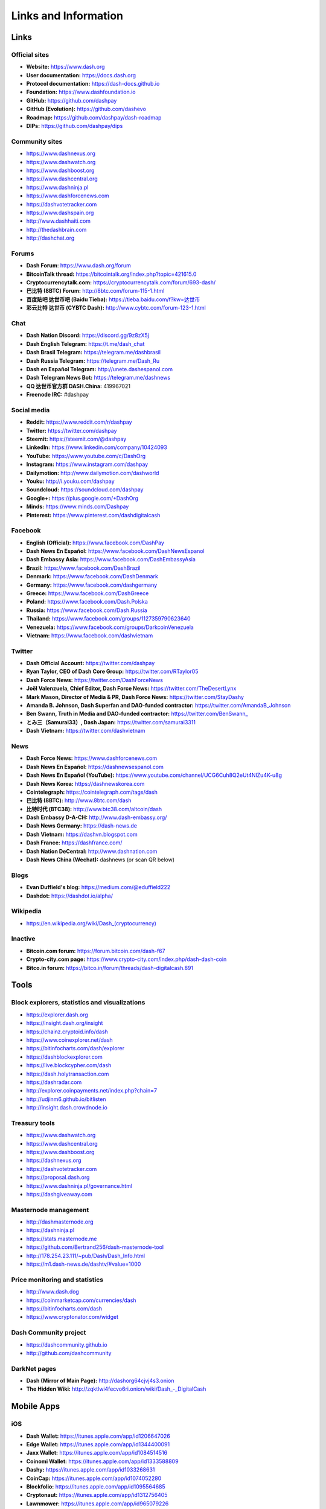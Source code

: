 .. meta::
   :description: Glossary and collection of links to other parts of the Dash ecosystem and network
   :keywords: dash, cryptocurrency, glossary, links, community, official, github, roadmap, chat, discord, facebook, twitter, social media

.. _information:

=====================
Links and Information
=====================

.. _links:

Links
=====

Official sites
--------------

- **Website:** https://www.dash.org
- **User documentation:** https://docs.dash.org
- **Protocol documentation:** https://dash-docs.github.io
- **Foundation:** https://www.dashfoundation.io
- **GitHub:** https://github.com/dashpay
- **GitHub (Evolution):** https://github.com/dashevo
- **Roadmap:** https://github.com/dashpay/dash-roadmap
- **DIPs:** https://github.com/dashpay/dips

Community sites
---------------

- https://www.dashnexus.org
- https://www.dashwatch.org
- https://www.dashboost.org
- https://www.dashcentral.org
- https://www.dashninja.pl
- https://www.dashforcenews.com
- https://dashvotetracker.com
- https://www.dashspain.org
- http://www.dashhaiti.com
- http://thedashbrain.com
- http://dashchat.org

Forums
------

- **Dash Forum**: https://www.dash.org/forum
- **BitcoinTalk thread:** https://bitcointalk.org/index.php?topic=421615.0
- **Cryptocurrencytalk.com:** https://cryptocurrencytalk.com/forum/693-dash/
- **巴比特 (8BTC) Forum:** http://8btc.com/forum-115-1.html
- **百度贴吧 达世币吧 (Baidu Tieba):** `https://tieba.baidu.com/f?kw=达世币 <https://tieba.baidu.com/f?kw=达世币>`_
- **彩云比特 达世币 (CYBTC Dash):** http://www.cybtc.com/forum-123-1.html


Chat
----

- **Dash Nation Discord:** https://discord.gg/9z8zX5j
- **Dash English Telegram:** https://t.me/dash_chat
- **Dash Brasil Telegram:** https://telegram.me/dashbrasil
- **Dash Russia Telegram:** https://telegram.me/Dash_Ru
- **Dash en Español Telegram:** http://unete.dashespanol.com
- **Dash Telegram News Bot:** https://telegram.me/dashnews
- **QQ 达世币官方群 DASH.China:** 419967021
- **Freenode IRC:** #dashpay


Social media
------------

- **Reddit:** https://www.reddit.com/r/dashpay
- **Twitter:** https://twitter.com/dashpay
- **Steemit:** https://steemit.com/@dashpay
- **LinkedIn:** https://www.linkedin.com/company/10424093
- **YouTube:** https://www.youtube.com/c/DashOrg
- **Instagram:** https://www.instagram.com/dashpay
- **Dailymotion:** http://www.dailymotion.com/dashworld
- **Youku:** http://i.youku.com/dashpay
- **Soundcloud:** https://soundcloud.com/dashpay
- **Google+:** https://plus.google.com/+DashOrg
- **Minds:** https://www.minds.com/Dashpay
- **Pinterest:** https://www.pinterest.com/dashdigitalcash


Facebook
--------

- **English (Official):** https://www.facebook.com/DashPay
- **Dash News En Español:** https://www.facebook.com/DashNewsEspanol
- **Dash Embassy Asia:** https://www.facebook.com/DashEmbassyAsia
- **Brazil:** https://www.facebook.com/DashBrazil
- **Denmark:** https://www.facebook.com/DashDenmark
- **Germany:** https://www.facebook.com/dashgermany
- **Greece:** https://www.facebook.com/DashGreece
- **Poland:** https://www.facebook.com/Dash.Polska
- **Russia:** https://www.facebook.com/Dash.Russia
- **Thailand:** https://www.facebook.com/groups/1127359790623640
- **Venezuela:** https://www.facebook.com/groups/DarkcoinVenezuela
- **Vietnam:** https://www.facebook.com/dashvietnam


Twitter
-------

- **Dash Official Account:** https://twitter.com/dashpay
- **Ryan Taylor, CEO of Dash Core Group:** https://twitter.com/RTaylor05
- **Dash Force News:** https://twitter.com/DashForceNews
- **Joël Valenzuela, Chief Editor, Dash Force News:** https://twitter.com/TheDesertLynx
- **Mark Mason, Director of Media & PR, Dash Force News:** https://twitter.com/StayDashy
- **Amanda B. Johnson, Dash Superfan and DAO-funded contractor:** https://twitter.com/AmandaB_Johnson
- **Ben Swann, Truth in Media and DAO-funded contractor:** `https://twitter.com/BenSwann_ <https://twitter.com/BenSwann_>`__
- **とみ三（Samurai33）, Dash Japan:** https://twitter.com/samurai3311
- **Dash Vietnam:** https://twitter.com/dashvietnam


News
----

- **Dash Force News:** https://www.dashforcenews.com
- **Dash News En Español:** https://dashnewsespanol.com
- **Dash News En Español (YouTube):** https://www.youtube.com/channel/UCG6Cuh8Q2eUt4NlZu4K-u8g
- **Dash News Korea:** https://dashnewskorea.com
- **Cointelegraph:** https://cointelegraph.com/tags/dash
- **巴比特 (8BTC):** http://www.8btc.com/dash
- **比特时代 (BTC38):** http://www.btc38.com/altcoin/dash
- **Dash Embassy D-A-CH:** http://www.dash-embassy.org/
- **Dash News Germany:** https://dash-news.de
- **Dash Vietnam:** https://dashvn.blogspot.com
- **Dash France:** https://dashfrance.com/
- **Dash Nation DeCentral:** http://www.dashnation.com
- **Dash News China (Wechat):** dashnews (or scan QR below)

.. image:: img/dash-wx.png
    :width: 100 px



Blogs
-----

- **Evan Duffield's blog:** https://medium.com/@eduffield222
- **Dashdot:** https://dashdot.io/alpha/


Wikipedia
---------

- `https://en.wikipedia.org/wiki/Dash_(cryptocurrency) <https://en.wikipedia.org/wiki/Dash_(cryptocurrency)>`_


Inactive
--------

- **Bitcoin.com forum:** https://forum.bitcoin.com/dash-f67
- **Crypto-city.com page:** https://www.crypto-city.com/index.php/dash-dash-coin
- **Bitco.in forum:** https://bitco.in/forum/threads/dash-digitalcash.891


Tools
=====

Block explorers, statistics and visualizations
----------------------------------------------

- https://explorer.dash.org
- https://insight.dash.org/insight
- https://chainz.cryptoid.info/dash
- https://www.coinexplorer.net/dash
- https://bitinfocharts.com/dash/explorer
- https://dashblockexplorer.com
- https://live.blockcypher.com/dash
- https://dash.holytransaction.com
- https://dashradar.com
- http://explorer.coinpayments.net/index.php?chain=7
- http://udjinm6.github.io/bitlisten
- http://insight.dash.crowdnode.io


Treasury tools
--------------

- https://www.dashwatch.org
- https://www.dashcentral.org
- https://www.dashboost.org
- https://dashnexus.org
- https://dashvotetracker.com
- https://proposal.dash.org
- https://www.dashninja.pl/governance.html
- https://dashgiveaway.com


Masternode management
---------------------

- http://dashmasternode.org
- https://dashninja.pl
- https://stats.masternode.me
- https://github.com/Bertrand256/dash-masternode-tool
- http://178.254.23.111/~pub/Dash/Dash_Info.html
- https://m1.dash-news.de/dashtv/#value=1000


Price monitoring and statistics
-------------------------------

- http://www.dash.dog
- https://coinmarketcap.com/currencies/dash
- https://bitinfocharts.com/dash
- https://www.cryptonator.com/widget


Dash Community project
----------------------

- https://dashcommunity.github.io
- http://github.com/dashcommunity


DarkNet pages
-------------

- **Dash (Mirror of Main Page):** http://dashorg64cjvj4s3.onion
- **The Hidden Wiki:** `http://zqktlwi4fecvo6ri.onion/wiki/Dash_-_DigitalCash <http://zqktlwi4fecvo6ri.onion/wiki/Dash_-_DigitalCash>`_


Mobile Apps
===========

iOS
---

- **Dash Wallet:** https://itunes.apple.com/app/id1206647026
- **Edge Wallet:** https://itunes.apple.com/app/id1344400091
- **Jaxx Wallet:** https://itunes.apple.com/app/id1084514516
- **Coinomi Wallet:** https://itunes.apple.com/app/id1333588809
- **Dashy:** https://itunes.apple.com/app/id1033268631
- **CoinCap:** https://itunes.apple.com/app/id1074052280
- **Blockfolio:** https://itunes.apple.com/app/id1095564685
- **Cryptonaut:** https://itunes.apple.com/app/id1312756405
- **Lawnmower:** https://itunes.apple.com/app/id965079226
- **Quoinex:** https://itunes.apple.com/app/id1140955992
- **Abra:** https://itunes.apple.com/app/id966301394


Android
-------

- **Dash Wallet:** https://play.google.com/store/apps/details?id=hashengineering.darkcoin.wallet
- **Edge Wallet:** https://play.google.com/store/apps/details?id=co.edgesecure.app
- **Jaxx Wallet:** https://play.google.com/store/apps/details?id=com.kryptokit.jaxx
- **Coinomi Wallet:** https://play.google.com/store/apps/details?id=com.coinomi.wallet
- **Cryptonator Wallet:** https://play.google.com/store/apps/details?id=com.aev.cryptonator
- **DashCentral:** https://play.google.com/store/apps/details?id=net.paregov.android.dashcentral
- **CoinCap:** https://play.google.com/store/apps/details?id=io.coinCap.coinCap
- **Blockfolio:** https://play.google.com/store/apps/details?id=com.blockfolio.blockfolio
- **Cryptonaut:** https://play.google.com/store/apps/details?id=org.cryptonaut.app
- **Lawnmower:** https://play.google.com/store/apps/details?id=io.lawnmower.mobile
- **Quoinex:** https://play.google.com/store/apps/details?id=mobi.quoine
- **Abra:** https://play.google.com/store/apps/details?id=com.plutus.wallet
- **Bitcoin Ticker Widget:** https://play.google.com/store/apps/details?id=st.brothas.mtgoxwidget


.. _glossary:


Glossary
========

51% Attack
  A condition in which more than half the computing power on a
  cryptocurrency network is controlled by a single miner or group of
  miners. That amount of power theoretically makes them the authority on
  the network. This means that every client on the network believes the
  attacker’s hashed transaction block.

Address
  A Dash address is used to :ref:`Send/Receive a Payment 
  <dashcore-send-receive>` on the Dash network. It contains a string of
  alphanumeric characters, but can also be represented as a scannable QR
  code. A Dash address is also the public key in the pair of keys used 
  by Dash holders to digitally sign transactions (see Public key).

Algorithm
  In mathematics and computer science, an `algorithm 
  <https://en.wikipedia.org/wiki/Algorithm>`_ is a self-contained 
  step-by-step set of operations to be performed. Algorithms perform 
  calculation, data processing, and/or automated reasoning tasks.

Altcoin
  Since Bitcoin was the first cryptocurrency and has the largest market
  capitalization, it is considered as the reference. An altcoin, or
  alternative coin, is any cryptocurrency other than Bitcoin.

AML
  Anti-Money Laundering techniques are used to stop people from making
  illegally obtained funds appear as though they have been earned
  legally. AML mechanisms can be legal or technical in nature.
  Regulators frequently apply AML techniques to Dash exchanges.

API
  In computer programming, an `application programming interface (API) 
  <https://en.wikipedia.org/wiki/Application_programming_interface>`_ is
  a set of routines, protocols, and tools for building software and
  applications.

  An API expresses a software component in terms of its operations,
  inputs, outputs, and underlying types, defining functionalities that
  are independent of their respective implementations, which allows
  definitions and implementations to vary without compromising the
  interface. A good API makes it easier to develop a program by
  providing all the building blocks, which are then put together by the
  programmer.

ASIC
  An application-specific integrated circuit (ASIC), is an integrated
  circuit (IC) customized for a particular use, rather than intended for
  general-purpose use. For example, a chip designed to run in a digital
  voice recorder or for :ref:`high-efficiency Dash mining <asic-mining>`
  is an ASIC.

ATM / BTM
  A Dash ATM is a physical machine that allows a customer to buy Dash
  with cash. There are many manufacturers, some of which enable users to
  sell Dash for cash. They are also sometimes called 'BTMs' or 'Dash
  AVMS.' Dash is supported on several :ref:`ATMs <how-to-buy>`.

Backlog
  Backlog generally refers to an accumulation over time of work waiting
  to be done or orders to be fulfilled.

Backup
  The process of making copies of a computer file to ensure its
  integrity in case of loss, theft, or damage. Dash allows users to
  :ref:`make backup copies <dashcore-backup>` of their digital wallets.
  This protects against losing one's money in the event of a computer
  crashing or losing one’s mobile device. This would be the equivalent
  of being able to backup the cash in your wallet, so that if you lost
  it, you could restore the cash from a backup.

Bitcoin 2.0
  This is a term explaining the next new level of Bitcoin projects which
  started as a fork of Bitcoin but extended their code into the next
  level of Blockchain Projects (Smart Contracts, Decentralised
  Voting,....)

Blockchain
  A `blockchain <https://en.wikipedia.org/wiki/Block_chain_(database)>`_ 
  is a distributed database that maintains a continuously-growing list 
  of data records hardened against tampering and revision. It consists 
  of data structure blocks — which exclusively hold data in initial 
  blockchain implementations, and both data and programs in some of the 
  more recent implementations — with each block holding batches of 
  individual transactions and the results of any blockchain executables. 
  Each block contains a timestamp and information linking it to a 
  previous block.

Blocks
  Transactions on the Blockchain are collected in "`blocks 
  <https://en.wikipedia.org/wiki/Block_chain_(database)#Blocks>`_" which 
  record and confirm when and in what sequence transactions enter and 
  are logged in the block chain. Blocks are created by users known as
  "miners" who use specialized software or equipment designed
  specifically to create blocks.

Budget System / DGBB
  The development of Dash and the Dash ecosystem is self-funded by the
  network. Each time a block is discovered, 45% of the block reward goes
  to miners and 45% goes to masternodes. Ten percent is withheld by the
  network and used to fund projects that are approved by the masternode
  network. This process is known as :ref:`Decentralized Governance by
  Blockchain <governance>` (DGBB). For a fee, anybody can submit a
  proposal to the network, and will be paid directly by the blockchain
  if approved by the masternodes. The Budget System is sometimes called
  the Treasury System; the two terms are interchangeable.

Cloud Wallet
  Third parties that will store your Dash on their servers for you, so
  that you can access your funds from any device connected to the
  internet. If their website is hacked or if their servers are damaged,
  you run the risk of losing your Dash. Any online wallets should be
  secured with strong passphrases and 2FA. You cannot make backup copies
  of your online wallet, because you do not have access to the private
  keys. We do not recommend that you store large quantities of funds in
  online wallets.

Coinbase transaction
  The first transaction in a block. Always created by a miner, it
  includes a single input which constitutes the block reward. This is
  split between the miner and a deterministically chosen masternode.

Cold Storage
  A method of generating and storing private keys completely offline.
  One could use a desktop or laptop computer disconnected from the
  internet, a dedicated hardware wallet, a USB stick, or a :ref:`paper
  wallet <dash-paper-wallet>`.

Confirm(ed) Transaction
  When a Dash transaction is made, a miner must verify that the
  transaction is valid. When the inputs and outputs are verified, the
  transaction is included in a block in the blockchain. The transaction
  can then be considered complete and irreversible. The confirmation
  number increases as more blocks are added to the blockchain.

Confirmation Number
  The number of confirmations for a specific Dash transaction. Zero
  confirmations means that the **transaction is unconfirmed**. One
  confirmation means that the transaction is included in the latest
  block in the blockchain. Two confirmations means the transaction is
  included in two blocks, three confirmations for three blocks, and so
  on. The probability of a transaction being reversed (double spent)
  diminishes exponentially with every block and subsequent confirmation.
  Six confirmations is usually considered "safe" and irreversible.

Confirmed Transactions
  Transactions that are processed by miners and considered irreversible,
  usually after six confirmations. In the case of InstantSend, funds can
  be considered irreversible after a few seconds, but must still be
  written to the blockchain (and thus "confirmed").

CPU
  A `central processing unit (CPU) 
  <https://en.wikipedia.org/wiki/Central_processing_unit>`_ is the 
  electronic circuitry within a computer that carries out the 
  instructions of a computer program by performing the basic arithmetic, 
  logical, control and input/output (I/O) operations specified by the 
  instructions. The term has been used in the computer industry at least 
  since the early 1960s. Traditionally, the term "CPU" refers to a 
  processor, more specifically to its processing unit and control unit 
  (CU), distinguishing these core elements of a computer from external 
  components such as main memory and I/O circuitry.

Cryptocurrency
  A `cryptocurrency <https://en.wikipedia.org/wiki/Cryptocurrency>`_ (or 
  crypto currency or crypto-currency) is a medium of exchange using 
  cryptography to secure the transactions and to control the creation of 
  new units.

Cryptography
  Cryptography or cryptology (from Greek κρυπτός *kryptós*, "hidden,
  secret"; and γράφειν *graphein*, "writing," or -λογία *-logia*,
  "study," respectively) is the practice and study of techniques for
  secure communication in the presence of third parties called
  adversaries. More generally, cryptography is about constructing and
  analyzing protocols that prevent third parties or the public from
  reading private messages; various aspects in information security such
  as data confidentiality, data integrity, authentication, and non-
  repudiation are central to modern cryptography. Modern cryptography
  exists at the intersection of the disciplines of mathematics, computer
  science, and electrical engineering. Applications of cryptography
  include ATM cards, computer passwords, and electronic commerce.

DAP
  Decentralized Application Protocol. This term describes an application
  running on top of the Dash DAPI platform.

DAP Client
  An HTTP Client that connects to DAPI and enables Dash blockchain users
  to read and write data to their DAP Space.

DAP Schema
  A Dash Schema document extending the Dash System Schema to define
  consensus data and rules within a DAP contract.

DAP Space
  The part of a DAP State that is owned by a specific blockchain user.
  Data in a DAP Space can only be changed by the owner.

DAP State
  The total set of data stored in a DAP. This data consists of user
  DAP Spaces.

DAPI
  Decentralized Application Programming Interface. See above for a
  definition of API. DAPI will perform the same functions as an API, but
  with quorums of masternodes acting as the endpoints for API
  communication.

Dark Gravity Wave
  In concept, :ref:`Dark Gravity Wave (DGW) <dark-gravity-wave>` is 
  similar to *Kimoto Gravity Well*, adjusting the difficulty levels 
  every block (instead of every 2016 blocks like Bitcoin) by using 
  statistical data of the last blocks found. In this way block issuing 
  times can remain consistent despite fluctuations in hashpower. However 
  it doesn't suffer from the time-warp exploit.

Darkcoin
  Dash was initially launched as XCoin and then rebranded to Darkcoin and
  finally Dash.

Dash
  Originally launched as Xcoin and later renamed to Darkcoin, the
  currency was later renamed "Dash" to avoid association with the
  darknet markets. Dash is a portmanteau of "Digital Cash." Dash is an
  open source peer-to- peer cryptocurrency that solves many of Bitcoin's
  problems. Dash's features include PrivateSend, InstantSend,
  Decentralized Governance by Blockchain (DGBB), a 2nd tier network
  (referred to as the masternode network). See the :ref:`Features
  <features>` page for a full list of Dash's features.

DashDrive
  Dash network data storage backend service used by masternodes for 
  off-chain data relating to Evolution. DashDrive implements `IPFS
  <https://ipfs.io>`_, a type of distributed file storage system.

Dash Client
  Dash clients are software programs used to interface with the Dash
  network. They store the private keys needed to conduct Dash
  transactions as well as a copy of the entire blockchain. A Dash client
  connects to the Dash network and becomes a node in the network. A node
  shares and propagates new transactions with the rest of the network,
  creating a robust decentralized infrastructure.

Dash Core Wallet 
  The :ref:`Dash Core Wallet <dash-core-wallet>` (known also as the QT
  wallet) is the "official" Dash wallet that is compiled by the Dash
  Core Team and allows both PrivateSend and InstantSend. The DashCore
  wallet will download the entire blockchain and serve it over the
  internet to any peers who request it.

Dash Evolution
  This is a 3 tier network Dash developers are presently building. It
  will make Dash as easy to use as PayPal, while still remaining
  decentralized. See the :ref:`Evolution <evolution>` page for more 
  information.

Dash Schema
  A JSON-based language specification for defining and validating
  consensus data in Evolution.

DDoS
  A distributed denial of service attack uses large numbers of computers
  under an attacker’s control to drain the resources of a central
  target. They often send small amounts of network traffic across the
  Internet to tie up computing and bandwidth resources at the target,
  which prevents it from providing services to legitimate users. Dash
  exchanges have sometimes been hit with DDoS attacks.

Decentralized
  `Decentralized computing 
  <https://en.wikipedia.org/wiki/Decentralized_computing>`_ is the 
  allocation of resources, both hardware and software, to each 
  individual workstation or office location. In contrast, centralized 
  computing exists when the majority of functions are carried out or 
  obtained from a remote centralized location. Decentralized computing 
  is a trend in modern-day business environments. This is the opposite 
  of centralized computing, which was prevalent during the early days of 
  computers. A decentralized computer system has many benefits over a 
  conventional centralized network. Desktop computers have advanced so 
  rapidly that their potential performance far exceeds the requirements 
  of most business applications. This results in most desktop computers 
  remaining nearly idle most of the time. A decentralized system can use 
  the potential of these systems to maximize efficiency. However, it is 
  debatable whether these networks increase overall effectiveness.

Desktop Wallet
  A wallet is a piece of software that stores your Dash. There are many
  different wallet options, but it is imperative to choose a secure one.
  We recommend any of the following: :ref:`Dash Core Wallet
  <dash-core-wallet>` / :ref:`Dash Electrum Wallet
  <dash-electrum-wallet>` / :ref:`Hardware Wallets <hardware-wallets>`


Difficulty
  This number determines how difficult it is to hash a new block. It is
  related to the maximum allowed number in a given numerical portion of
  a transaction block’s hash. The lower the number, the more difficult
  it is to produce a hash value that fits it. Difficulty varies based on
  the amount of computing power used by miners on the Dash network. If
  large numbers of miners leave a network, the difficulty would
  decrease. Dash's increasing popularity and the availability of
  specialized ASIC miners have caused the difficulty to increase over
  time.

Digital Wallet
  See :ref:`this link <wallets>` for full documentation on wallets.

  A digital wallet is similar to a physical wallet except that it is
  used to hold **digital currency**. A Dash wallet holds your private
  keys, which allow you to spend your Dash. You are also able to make
  backups of your wallet in order to ensure that you never lose access
  to your Dash. Digital wallets can exist in many different forms and on
  many devices:

  - **Desktop Wallet** (:ref:`Dash Electrum Wallet
    <dash-electrum-wallet>`, :ref:`Dash Core Wallet 
    <dash-core-wallet>`): Wallet programs that you install on a laptop 
    or desktop computer. You are solely responsible for protecting the 
    wallet file and the private keys it contains. Make backup copies of 
    your wallet files to ensure that you don't lose access to your 
    funds.

  - **Mobile Wallet** (:ref:`Android <dash-android-wallet>`, :ref:`iOS
    <dash-ios-wallet>`): These wallets can be downloaded through Google
    Play or Apple (iTunes) App Stores. Mobile wallets allow you to use
    Dash on-the-go by scanning a QR code to send payment. Make backup
    copies of your mobile wallet files to ensure that you don't lose
    access to your funds. Due to security issues with mobile phones, it
    is advised that you don't store large amounts of funds on these
    wallets.

  - **Online/Cloud/Web Wallet** (:ref:`Exodus <third-party-wallets>`,
    :ref:`MyDashWallet <web-wallets>`): Third parties that will store 
    your Dash on their servers for you or provide an interface to access 
    your Dash with you providing the keys, so that you can access your 
    Dash from any device connected to the internet. If their website is 
    hacked or if their servers are damaged, you run the risk of losing 
    your Dash. Any online wallets should be secured with strong 
    passphrases and 2FA. You cannot make backup copies of your online 
    wallet, because you do not have access to the private keys. We 
    strongly urge that you NEVER store large amounts of Dash in any 
    online wallet or cryptocurrency exchange.

  - **Hardware Wallets** (:ref:`Trezor <hardware-wallets>`, KeepKey, 
    Ledger, Nano): A hardware wallet is a specialized, tamper-proof, 
    hardware device that stores your private keys. This device is able 
    to sign transactions with your private key without being connected 
    to the internet. However, you must have an internet connection to 
    send the transaction to the Dash network. This allows your private 
    keys to be accessed easily while still keeping them securely 
    protected. This is widely regarded to be the safest form of storage 
    for your Dash.

  - **Offline/Cold Storage** (:ref:`Paper wallet <dash-paper-wallet>`): 
    A special wallet that is created offline and is never exposed to the
    internet. Accomplished by using software to generate a public and
    private key offline and then recording the generated keys. They keys 
    can be printed out on paper or even laser-etched in metal. Copies 
    can be made and stored in a personal safe or bank deposit box. This 
    is an extremely secure way to store Dash. There is no risk of using 
    software wallet files, which can become corrupt, or web wallets, 
    which can be hacked. NOTE: USB sticks are not safe for long-term 
    (multi-year) storage because they degrade over time.

Digital Signature
  A digital signature is a mathematical mechanism that allows someone to
  prove their identity or ownership of a digital asset. When your
  digital wallet signs a transaction with the appropriate private key,
  the whole network can see that the signature matches the address of
  the Dash being spent, without the need to reveal the private key to
  the network. You can also digitally sign messages using your private
  key, to prove for instance that you are the owner of a certain Dash
  address.

Electrum Wallet
  :ref:`Dash Electrum Wallet <dash-electrum-wallet>` is a lightweight
  wallet that does not require you to download or sync the entire
  blockchain, making the wallet lighter and faster. However, it is 
  missing certain features such as PrivateSend and InstantSend.

Encryption
  In cryptography, `encryption 
  <https://en.wikipedia.org/wiki/Encryption>`_ is the process of 
  encoding messages or information in such a way that only authorized 
  parties can read it. Encrypted messages which are intercepted by a 
  third-party are indecipherable gibberish without the private key. In 
  an encryption scheme, the *plaintext* message is encrypted using an 
  encryption algorithm, generating *ciphertext* that can only be read if 
  decrypted by the intended recipient. For technical reasons, an 
  encryption scheme usually uses a pseudo-random encryption key 
  generated by an algorithm. Increases in computing power have "broken" 
  many past encryption algorithms, but a well-designed modern system 
  such as AES-256 is considered essentially "uncrackable."

Escrow Services
  An `escrow <https://en.wikipedia.org/wiki/Escrow>`_ is:

  - a contractual arrangement in which a third party receives and
    disburses money or documents for the primary transacting parties,
    with the disbursement dependent on conditions agreed to by the
    transacting parties; or 

  - an account established by a broker for holding funds on behalf of
    the broker's principal or some other person until the consummation
    or termination of a transaction; or

  - a trust account held in the borrower's name to pay obligations such
    as property taxes and insurance premiums.

  A trusted escrow service is often used when purchasing cryptocurrency
  or other goods/services over the internet. Both the buyer and seller
  will choose a trusted third-party, the seller will send the item (or
  currency) to the escrow agent, and the buyer will send the purchasing
  funds to the escrow agent as well. Once the escrow agent is satisfied
  that both parties have satisfied the terms of the agreement, he/she
  will forward the funds and the product (or currency) being purchased
  to the appropriate party.

Evan Duffield
  Founder and first Lead Developer of Dash. Inventor of X11, InstantSend
  and PrivateSend. Before creating Dash, Evan was a financial advisor
  and holds a Series 65 license.

Exchange
  The current price of one Dash compared to the price of other
  currencies, like the US dollar, Yen, Euro, or Bitcoin. Because most
  trading volume takes place on the BTC/DASH markets, price is often
  quoted in fractions of a bitcoin. For instance, the price of one Dash
  at the end of March 2017 was 0.08 (bitcoins per Dash). An excellent
  site for following the exchange rate of Dash is `CoinMarketCap
  <https://coinmarketcap.com/>`_. Businesses wishing to reduce the risk
  of holding a volatile digital currency can avoid that risk altogether
  by having a payment processor do an instant exchange at the time of
  each transaction.

Faucet
  Faucets are a reward system, in the form of a website or app, that
  dispenses rewards in the form of a microdash or Duff, which is a
  hundredth of a millionth Dash, for visitors to claim in exchange for
  completing a captcha or task as described by the website.

Fiat Gateway
  `Fiat money <https://en.wikipedia.org/wiki/Fiat_money>`_ has been 
  defined variously as:

  - Any money declared by a government to be legal tender.
  - State-issued money which is neither convertible by law to any other thing, nor fixed in value in terms of any objective standard.
  - Intrinsically valueless money used as money because of government decree.
  
  Examples include the US dollar, the Euro, the Yen, and so forth.

Fintech
  `Financial technology
  <https://en.wikipedia.org/wiki/Financial_technology>`_, also known as
  FinTech, is an economic industry composed of companies that use
  technology to make financial services more efficient. Financial
  technology companies are generally startups trying to make financial
  processes more efficient or eliminate middle- men. Recently many
  fintech companies have begun utilizing blockchain technology, which is
  the same technology that underpins Dash and Bitcoin.

Fork
  When the blockchain diverges or splits, with some clients recognizing
  one version of the blockchain as valid, and other clients believing
  that a different version of the blockchain is valid. Most forks
  resolve themselves without causing any problems, because the longest
  blockchain is always considered to be valid. In time, one version of
  the blockchain will usually "win" and become universally recognized as
  valid. Forks can, however, be extremely dangerous and should be
  avoided if possible.

  Forking is most likely to occur during software updates to the
  network. Dash uses a Multi-Phased Fork (“:ref:`Spork <sporks>`”)
  system for greater flexibility and safety.

Full Nodes
  Any Dash client that is serving a full version of the blockchain to
  peers. This can be a user running a Dash Core wallet on his/her
  desktop, or it could be a :ref:`masternode <masternodes>`. Full nodes
  promote decentralization by allowing any user to double check the
  validity of the blockchain.

Fungible
  Every unit of the currency is worth the same as any other unit. 

Genesis Block 
  The very first block in the block chain. 

GPU
  A `graphics processing unit (GPU)
  <https://en.wikipedia.org/wiki/Graphics_processing_unit>`_, also
  occasionally called visual processing unit (VPU), is a specialized
  electronic circuit designed to rapidly manipulate and alter memory to
  accelerate the creation of images in a frame buffer intended for
  output to a display. GPUs are used in embedded systems, mobile phones,
  personal computers, workstations, and game consoles. Modern GPUs are
  very efficient at manipulating computer graphics and image processing,
  and their highly parallel structure makes them more efficient than
  general- purpose CPUs for algorithms where the processing of large
  blocks of data is done in parallel. In a personal computer, a GPU can
  be present on a video card, or it can be embedded on the motherboard
  or — in certain CPUs — on the CPU die. Certain cryptocurrencies use
  mining algorithms which are most efficiently run on GPUs.

Hardware Wallet
  :ref:`Hardware wallets <hardware-wallets>` are among the safest type
  of wallet for storing your Dash. Your private key is protected inside
  a piece of hardware, and is never exposed to the internet. You are
  still able to sign transactions as normal, making it both safe and
  convenient.

Hash
  A mathematical process that takes a variable amount of data and
  produces a shorter, fixed-length output. A hashing function has two
  important characteristics. First, it is mathematically difficult to
  work out what the original input was by looking at the output. Second,
  changing even the tiniest part of the input will produce an entirely
  different output.

Hashrate
  The number of hashes that can be performed by a Dash miner in a given
  period of time (usually a second). 

Insight
  Blockchain information server used to power block explorers and 
  respond to transaction queries.

InstantX
  See InstantSend

InstantSend
  :ref:`InstantSend <instantsend>` technology uses the masternode 
  network to "lock" transaction inputs, preventing Dash from being 
  double-spent. Unlike Bitcoin, where it takes an hour or longer for 
  transactions to fully confirm, transactions using InstantSend are 
  "locked" and irreversible after only a few seconds.

Liquidity
  The ability to buy and sell an asset easily, with pricing that stays
  roughly similar between trades. A suitably large community of buyers
  and sellers is important for liquidity. The result of an illiquid
  market is price volatility, and the inability to easily determine the
  value of an asset.

Masternode
  A :ref:`masternode <masternode-network>` is special type of full node
  that performs services for the network and is paid a portion of the
  block reward. Masternodes require proof of ownership of 1000 DASH.

  Masternodes serve as the second tier of the Dash network, and power
  InstantSend, PrivateSend, the Budget System.

Mining
  :ref:`Miners <mining>` process transactions on the Dash network and
  publish them on the blockchain. As a reward for doing this, miners are
  paid 45% of the block reward.

Mobile Wallet
  These are wallets available on mobile devices (iOS + Android).

MultiSig
  Multi-signature addresses provide additional security by requiring
  multiple people to sign a transaction with their private key before
  the transaction can be sent. For example, in :ref:`2 of 3 multisig
  <dashcore-multisig>`, two out of three possible signatories have to
  sign a transaction for it to be processed. Multi-signature addresses
  are commonly used by exchanges and other organizations that are in
  possession of large sums of cryptocurrency, since it makes theft much
  more difficult.

Node
  A node is any device running Dash wallet software. Full nodes are
  software clients that have downloaded the entire blockchain and serve
  it to other clients on Dash's peer-to-peer network.

OTC
  Over the counter (OTC) trades are trades that occur off exchanges. In
  an OTC trade, a buyer and seller trade with each other directly, or
  through an intermediary. OTC trading is useful when a person wants to
  either buy or sell a large amount of cryptocurrency and is afraid that
  a large buy or sell order will move the price (called "slippage").

P2P
  Peer-to-peer. Decentralized interactions that happen between at least
  two parties in a highly interconnected network. An alternative system
  to a 'hub-and-spoke' arrangement, in which all participants in a
  transaction deal with each other through a single mediation point.

Paper Wallet
  :ref:`Paper wallets <dash-paper-wallet>` are offline wallets, printed
  on paper for safety. If properly secured and stored they are 
  considered the safest way to store cryptocurrency.

Privacy
  `Privacy <https://en.wikipedia.org/wiki/Privacy>`_ is the ability of
  an individual or group to seclude themselves, or information about
  themselves, and thereby express themselves selectively. The boundaries
  and content of what is considered private differ among cultures and
  individuals, but share common themes. When something is private to a
  person, it usually means that something is inherently special or
  sensitive to them. The domain of privacy partially overlaps security
  (confidentiality), which can include the concepts of appropriate use,
  as well as protection of information. Dash includes PrivateSend, which
  allows users to maintain financial privacy.

Private Key
  A `private key <https://en.wikipedia.org/wiki/Public-
  key_cryptography>`_ is a long alphanumeric passcode that allows Dash
  to be spent. Every Dash wallet contains one or more private keys which
  are saved in the wallet file. The private keys are mathematically
  related to all Dash addresses generated for the wallet. Because the
  private key is the "ticket" that allows someone to spend Dash, it is
  important that these are kept secure and secret.

PrivateSend
  :ref:`PrivateSend <privatesend>` obscures the source of funds in order
  to maintain financial privacy between users. It can be turned on or 
  off at the users' discretion.

Proof of Service - PoSe  
  Consensus mechanism used in Dash to verify that a masternode has
  provided uninterrupted service meeting a minimum quality level to the
  network. Maintaining this service allows a masternode to enter and
  move up through the global list and eventually into the selection pool
  to receive payment.


Proof of Stake - PoS
  Consensus mechanism that relies on ownership of a cryptocurrency to
  maintain the blockchain. In Proof of Stake systems, each owner of the
  currency can use their wallet to "stake," and there's a small chance
  that they will be chosen to create the next block and add it to the
  chain. In this way consensus is maintained across all nodes. Proof of
  Stake saves electricity and does not require specialized computer
  hardware. It does however suffer from several pitfalls, including the
  "nothing at stake" problem. Since no electricity is consumed, in the
  event of an attack it is actually beneficial for Proof of Stake nodes
  to "vote" to accept both the legitimate chain and the attacker's
  chain.

Proof of Work - PoW
  Consensus mechanism that keeps all nodes honest by requiring
  computational power to be expended in order to create new blocks.
  Miners must use expensive equipment and burn electricity to add blocks
  to the blockchain. Without a consensus mechanism of some sort, any
  node could add blocks to the chain and the network's nodes would never
  agree on which chain was valid.

Public Key
  The `public key <https://en.wikipedia.org/wiki/Public-
  key_cryptography>`_ is derived from the private key but is not secret
  and can be revealed to anybody. When a private key is used to sign
  messages, the public key is used to verify that the signature is
  valid.

Pump and dump
  Inflating the value of a financial asset that has been produced or
  acquired cheaply, often using aggressive publicity and misleading
  statements. The publicity causes others to acquire the asset, forcing
  up its value. When the value is high enough, the perpetrator sells
  their assets, cashing in and flooding the market, which causes the
  value to crash. This is particularly common in markets with low
  liquidity, such as some altcoins.

Quorum
  Group of masternodes signing or voting on some action, with the
  formation of the group determined by some determiniation algorithm.

QR Code
  A two-dimensional graphical block containing a monochromatic pattern
  representing a sequence of data. QR codes are designed to be scanned
  by cameras, including those found in mobile phones, and are frequently
  used to encode Dash addresses.

Satoshi Nakamoto
  `Satoshi Nakamoto <https://en.wikipedia.org/wiki/Satoshi_Nakamoto>`_
  is the name used by the person or people who designed Bitcoin and
  created its original reference implementation.

SDK
  Software Development Kit. A set of tools, code and documentation used
  by developers to create apps targeting a specific hardware or software
  platform.

State View
  The current state of all data objects once all changes from state
  transitions have been applied. Used in Evolution to determine what
  should be displayed in a given social wallet, for example.

Spork
  The Dash development team created a mechanism known as a ":ref:`spork
  <sporks>`" by which updated code is released to the network, but not
  immediately made active (or “enforced”). Communication is sent out to
  users informing them of the change and the need for them to update
  their clients. Those who update their clients run the new code, but in
  the event of errors occurring with that new code, the client’s blocks
  are not rejected by the network and unintended forks are avoided. Data
  about the error can then be collected and forwarded to the development
  team. Once the development team is satisfied with the new code’s
  stability in the mainnet environment – and once acceptable network
  consensus is attained – enforcement of the updated code can be
  activated remotely. Should problems arise, the code can be deactivated
  in the same manner, without the need for a network-wide rollback or
  client update.

Tainted Coins
  Taint is a measure of correlation between two (wallet) addresses. It
  is only important if the user is trying to remain anonymous.

tDash
  Test Dash, used on :ref:`testnet <testnet>`.

Testnet
  :ref:`Testnet <testnet>` is a network only for testing (parallel to
  the mainnet), test wallets, test coins, test masternodes, test miners,
  and test users all simulate their mainnet counterparts in a safe
  environment where errors or forks are not harmful.

Tor
  An anonymous routing protocol used by people wanting to hide their
  identity online.

Transaction
  Some movement of data on the distributed blockchain ledger.
  Transactions may be divided into classical and special transactions.
  Similar to Bitcoin, classical transactions move balances between
  addresses on the blockchain. Special transactions contain an extra
  payload in the format defined by `DIP2
  <https://github.com/dashpay/dips/blob/master/dip-0002.md>`_, and can
  be used to manage blockchain users, for example.

Transaction Block
  A collection of transactions on the Dash network, gathered into a
  block that can then be hashed and added to the blockchain.

Transaction Fee
  A :ref:`small fee <fees>` imposed on some transactions sent across the
  Dash network. The transaction fee is awarded to the miner that
  successfully hashes the block containing the relevant transaction.

Unconfirmed Transactions
  Transactions that are not yet processed by miners or held via
  InstantSend are "unconfirmed on the blockchain." Unconfirmed
  transactions can be reversed and should not be considered as "final."

Vanity Address
  A Dash address with a desirable pattern, such as a name.

Virgin Dash
  Dash received as a reward for mining a block or running a masternode.
  These have not yet been spent anywhere and are "virgin."

Volatility
  The measurement of price movements over time for a traded financial
  asset (including Dash).

Wallet
  A method of storing Dash for later use. A wallet holds the private
  keys associated with Dash addresses. The blockchain is the record of
  the Dash balances (and transactions) associated with those addresses.

Whitepaper
  A `white paper <https://en.wikipedia.org/wiki/White_paper>`_ is an
  authoritative report or guide that informs readers concisely about a
  complex issue and presents the issuing body's philosophy on the
  matter. It is meant to help readers understand an issue, solve a
  problem, or make a decision.

X11
  :ref:`X11 <x11-hash-algorithm>` is a hashing algorithm created by Dash 
  Core developer Evan Duffield.

Zero Confirmations  
  This is a transaction without any confirmations from the blockchain.
  It is technically reversible (unless InstantSend was used).

vin
  A transaction (tx) consists of one or more inputs and one or more
  outputs. The vin is the list of inputs to the transaction, and vout is
  the list of outputs. Masternodes require a 1000 DASH vin (exactly that
  amount) in order to work.

VMN
  Virtual Masternode - a standalone masternode emulator in JavaScript
  that simulates Layer 1-3 Evolution functions for DAP design, development
  and testing.

